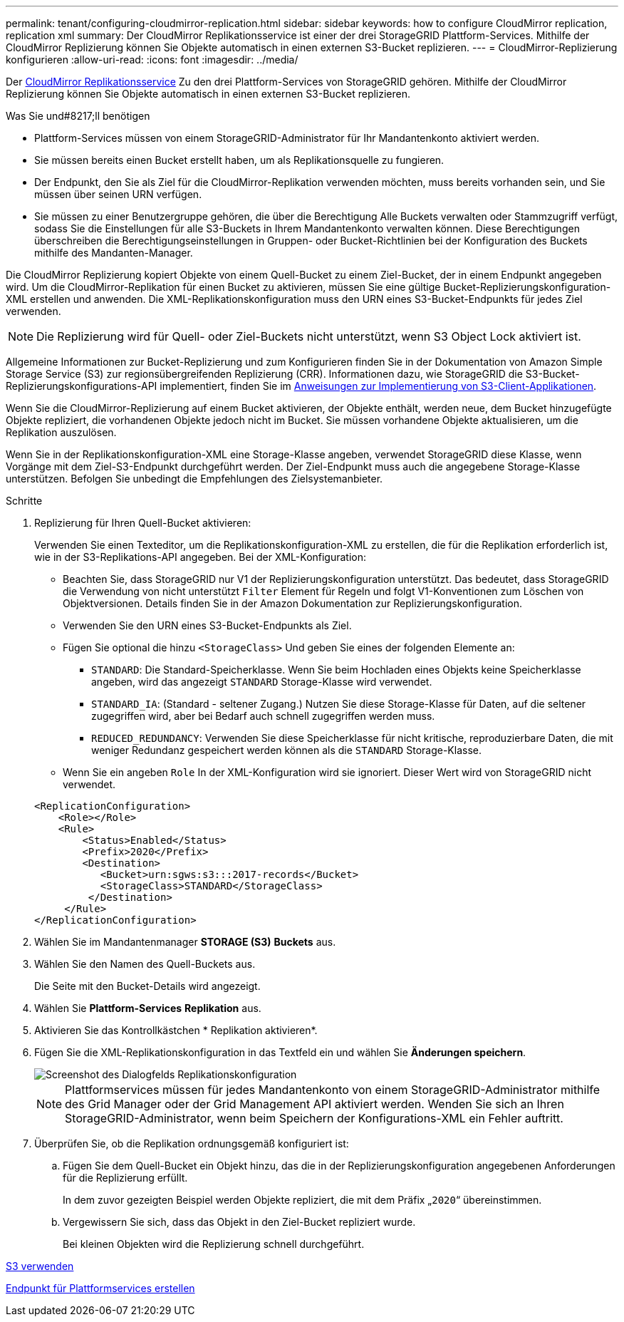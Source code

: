 ---
permalink: tenant/configuring-cloudmirror-replication.html 
sidebar: sidebar 
keywords: how to configure CloudMirror replication, replication xml 
summary: Der CloudMirror Replikationsservice ist einer der drei StorageGRID Plattform-Services. Mithilfe der CloudMirror Replizierung können Sie Objekte automatisch in einen externen S3-Bucket replizieren. 
---
= CloudMirror-Replizierung konfigurieren
:allow-uri-read: 
:icons: font
:imagesdir: ../media/


[role="lead"]
Der xref:understanding-cloudmirror-replication-service.adoc[CloudMirror Replikationsservice] Zu den drei Plattform-Services von StorageGRID gehören. Mithilfe der CloudMirror Replizierung können Sie Objekte automatisch in einen externen S3-Bucket replizieren.

.Was Sie und#8217;ll benötigen
* Plattform-Services müssen von einem StorageGRID-Administrator für Ihr Mandantenkonto aktiviert werden.
* Sie müssen bereits einen Bucket erstellt haben, um als Replikationsquelle zu fungieren.
* Der Endpunkt, den Sie als Ziel für die CloudMirror-Replikation verwenden möchten, muss bereits vorhanden sein, und Sie müssen über seinen URN verfügen.
* Sie müssen zu einer Benutzergruppe gehören, die über die Berechtigung Alle Buckets verwalten oder Stammzugriff verfügt, sodass Sie die Einstellungen für alle S3-Buckets in Ihrem Mandantenkonto verwalten können. Diese Berechtigungen überschreiben die Berechtigungseinstellungen in Gruppen- oder Bucket-Richtlinien bei der Konfiguration des Buckets mithilfe des Mandanten-Manager.


Die CloudMirror Replizierung kopiert Objekte von einem Quell-Bucket zu einem Ziel-Bucket, der in einem Endpunkt angegeben wird. Um die CloudMirror-Replikation für einen Bucket zu aktivieren, müssen Sie eine gültige Bucket-Replizierungskonfiguration-XML erstellen und anwenden. Die XML-Replikationskonfiguration muss den URN eines S3-Bucket-Endpunkts für jedes Ziel verwenden.


NOTE: Die Replizierung wird für Quell- oder Ziel-Buckets nicht unterstützt, wenn S3 Object Lock aktiviert ist.

Allgemeine Informationen zur Bucket-Replizierung und zum Konfigurieren finden Sie in der Dokumentation von Amazon Simple Storage Service (S3) zur regionsübergreifenden Replizierung (CRR). Informationen dazu, wie StorageGRID die S3-Bucket-Replizierungskonfigurations-API implementiert, finden Sie im xref:../s3/index.adoc[Anweisungen zur Implementierung von S3-Client-Applikationen].

Wenn Sie die CloudMirror-Replizierung auf einem Bucket aktivieren, der Objekte enthält, werden neue, dem Bucket hinzugefügte Objekte repliziert, die vorhandenen Objekte jedoch nicht im Bucket. Sie müssen vorhandene Objekte aktualisieren, um die Replikation auszulösen.

Wenn Sie in der Replikationskonfiguration-XML eine Storage-Klasse angeben, verwendet StorageGRID diese Klasse, wenn Vorgänge mit dem Ziel-S3-Endpunkt durchgeführt werden. Der Ziel-Endpunkt muss auch die angegebene Storage-Klasse unterstützen. Befolgen Sie unbedingt die Empfehlungen des Zielsystemanbieter.

.Schritte
. Replizierung für Ihren Quell-Bucket aktivieren:
+
Verwenden Sie einen Texteditor, um die Replikationskonfiguration-XML zu erstellen, die für die Replikation erforderlich ist, wie in der S3-Replikations-API angegeben. Bei der XML-Konfiguration:

+
** Beachten Sie, dass StorageGRID nur V1 der Replizierungskonfiguration unterstützt. Das bedeutet, dass StorageGRID die Verwendung von nicht unterstützt `Filter` Element für Regeln und folgt V1-Konventionen zum Löschen von Objektversionen. Details finden Sie in der Amazon Dokumentation zur Replizierungskonfiguration.
** Verwenden Sie den URN eines S3-Bucket-Endpunkts als Ziel.
** Fügen Sie optional die hinzu `<StorageClass>` Und geben Sie eines der folgenden Elemente an:
+
***  `STANDARD`: Die Standard-Speicherklasse. Wenn Sie beim Hochladen eines Objekts keine Speicherklasse angeben, wird das angezeigt `STANDARD` Storage-Klasse wird verwendet.
*** `STANDARD_IA`: (Standard - seltener Zugang.) Nutzen Sie diese Storage-Klasse für Daten, auf die seltener zugegriffen wird, aber bei Bedarf auch schnell zugegriffen werden muss.
*** `REDUCED_REDUNDANCY`: Verwenden Sie diese Speicherklasse für nicht kritische, reproduzierbare Daten, die mit weniger Redundanz gespeichert werden können als die `STANDARD` Storage-Klasse.


** Wenn Sie ein angeben `Role` In der XML-Konfiguration wird sie ignoriert. Dieser Wert wird von StorageGRID nicht verwendet.


+
[listing]
----
<ReplicationConfiguration>
    <Role></Role>
    <Rule>
        <Status>Enabled</Status>
        <Prefix>2020</Prefix>
        <Destination>
           <Bucket>urn:sgws:s3:::2017-records</Bucket>
           <StorageClass>STANDARD</StorageClass>
         </Destination>
     </Rule>
</ReplicationConfiguration>
----
. Wählen Sie im Mandantenmanager *STORAGE (S3)* *Buckets* aus.
. Wählen Sie den Namen des Quell-Buckets aus.
+
Die Seite mit den Bucket-Details wird angezeigt.

. Wählen Sie *Plattform-Services* *Replikation* aus.
. Aktivieren Sie das Kontrollkästchen * Replikation aktivieren*.
. Fügen Sie die XML-Replikationskonfiguration in das Textfeld ein und wählen Sie *Änderungen speichern*.
+
image::../media/tenant_bucket_replication_configuration.png[Screenshot des Dialogfelds Replikationskonfiguration]

+

NOTE: Plattformservices müssen für jedes Mandantenkonto von einem StorageGRID-Administrator mithilfe des Grid Manager oder der Grid Management API aktiviert werden. Wenden Sie sich an Ihren StorageGRID-Administrator, wenn beim Speichern der Konfigurations-XML ein Fehler auftritt.

. Überprüfen Sie, ob die Replikation ordnungsgemäß konfiguriert ist:
+
.. Fügen Sie dem Quell-Bucket ein Objekt hinzu, das die in der Replizierungskonfiguration angegebenen Anforderungen für die Replizierung erfüllt.
+
In dem zuvor gezeigten Beispiel werden Objekte repliziert, die mit dem Präfix „`2020`“ übereinstimmen.

.. Vergewissern Sie sich, dass das Objekt in den Ziel-Bucket repliziert wurde.
+
Bei kleinen Objekten wird die Replizierung schnell durchgeführt.





xref:../s3/index.adoc[S3 verwenden]

xref:creating-platform-services-endpoint.adoc[Endpunkt für Plattformservices erstellen]
